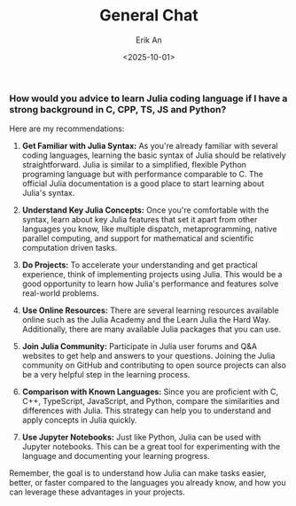 #+title: General Chat
#+author: Erik An
#+email: obluda2173@gmail.com
#+date: <2025-10-01>
#+lastmod: <2025-10-01 15:10>
#+options: num:t
#+startup: overview

*** How would you advice to learn Julia coding language if I have a strong background in C, CPP, TS, JS and Python?

Here are my recommendations:

1. *Get Familiar with Julia Syntax:* As you're already familiar with several coding languages, learning the basic syntax of Julia should be relatively straightforward. Julia is similar to a simplified, flexible Python programing language but with performance comparable to C. The official Julia documentation is a good place to start learning about Julia's syntax.

2. *Understand Key Julia Concepts:* Once you're comfortable with the syntax, learn about key Julia features that set it apart from other languages you know, like multiple dispatch, metaprogramming, native parallel computing, and support for mathematical and scientific computation driven tasks.

3. *Do Projects:* To accelerate your understanding and get practical experience, think of implementing projects using Julia. This would be a good opportunity to learn how Julia's performance and features solve real-world problems.

4. *Use Online Resources:* There are several learning resources available online such as the Julia Academy and the Learn Julia the Hard Way. Additionally, there are many available Julia packages that you can use.

5. *Join Julia Community:* Participate in Julia user forums and Q&A websites to get help and answers to your questions. Joining the Julia community on GitHub and contributing to open source projects can also be a very helpful step in the learning process.

6. *Comparison with Known Languages:* Since you are proficient with C, C++, TypeScript, JavaScript, and Python, compare the similarities and differences with Julia. This strategy can help you to understand and apply concepts in Julia quickly.

7. *Use Jupyter Notebooks:* Just like Python, Julia can be used with Jupyter notebooks. This can be a great tool for experimenting with the language and documenting your learning progress.

Remember, the goal is to understand how Julia can make tasks easier, better, or faster compared to the languages you already know, and how you can leverage these advantages in your projects.
